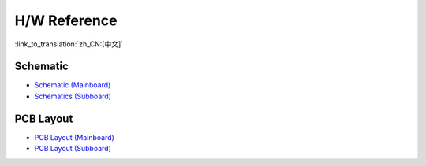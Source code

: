 H/W Reference
========================

:link_to_translation:`zh_CN:[中文]`

Schematic
------------

- `Schematic (Mainboard) <schematics/SCH_ESP32-Sense-Series-MainBoard.pdf>`_
- `Schematics (Subboard) <schematics/SCH_ESP32-SENSE-SERIES-SUBBOARD_0326.pdf>`_


PCB Layout 
-------------

- `PCB Layout (Mainboard) <schematics/PCB_ESP32-Sense-Series-MainBoard_0327.pdf>`_
- `PCB Layout (Subboard) <schematics/PCB_ESP32-Sense-Series-SubBoard_0326.pdf>`_